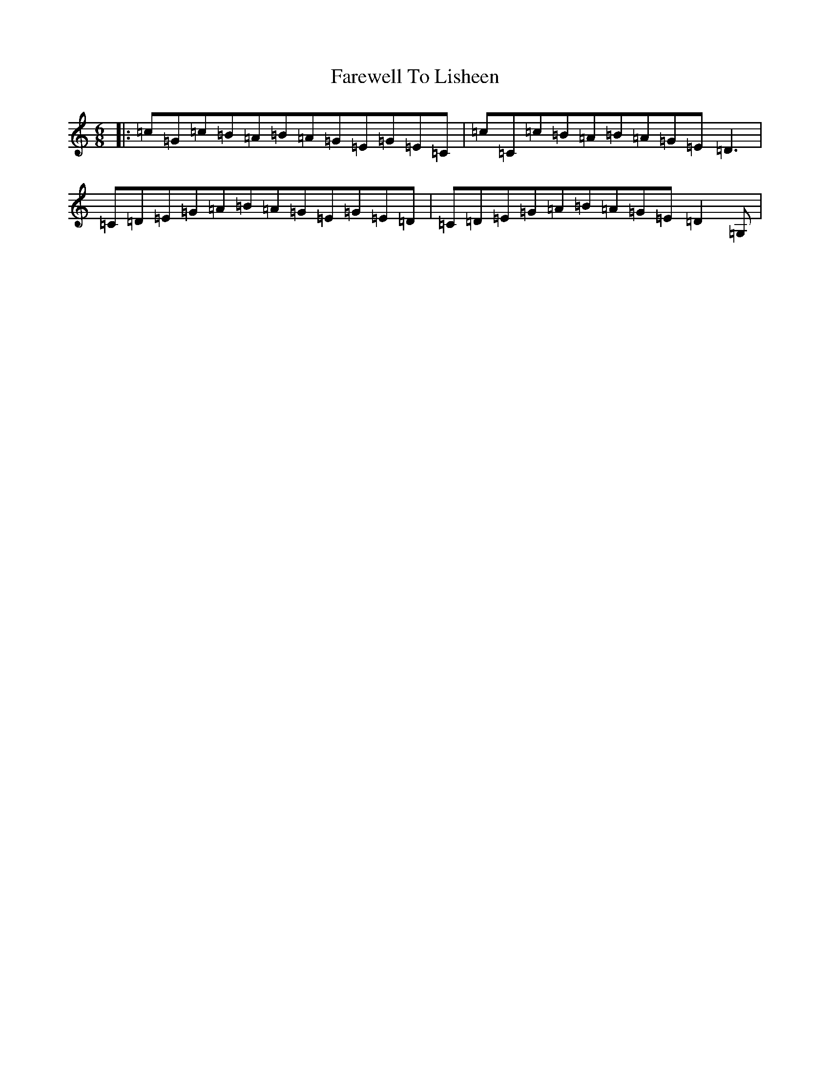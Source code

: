 X: 6486
T: Farewell To Lisheen
S: https://thesession.org/tunes/3353#setting6572
R: jig
M:6/8
L:1/8
K: C Major
|:=c=G=c=B=A=B=A=G=E=G=E=C|=c=C=c=B=A=B=A=G=E=D3|=C=D=E=G=A=B=A=G=E=G=E=D|=C=D=E=G=A=B=A=G=E=D2=G,|